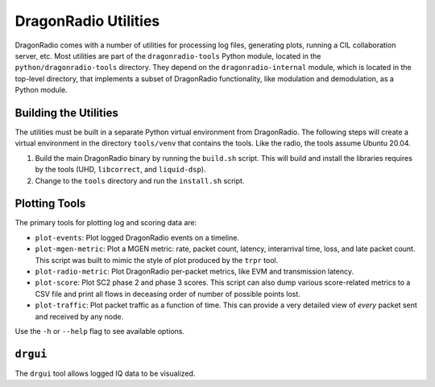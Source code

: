 DragonRadio Utilities
=====================

DragonRadio comes with a number of utilities for processing log files, generating plots, running a CIL collaboration server, etc. Most utilities are part of the ``dragonradio-tools`` Python module, located in the ``python/dragonradio-tools`` directory. They depend on the ``dragonradio-internal`` module, which is located in the top-level directory, that implements a subset of DragonRadio functionality, like modulation and demodulation, as a Python module.

Building the Utilities
----------------------

The utilities must be built in a separate Python virtual environment from DragonRadio. The following steps will create a virtual environment in the directory ``tools/venv`` that contains the tools. Like the radio, the tools assume Ubuntu 20.04.

#. Build the main DragonRadio binary by running the ``build.sh`` script. This will build and install the libraries requires by the tools (UHD, ``libcorrect``, and ``liquid-dsp``).

#. Change to the ``tools`` directory and run the ``install.sh`` script.

Plotting Tools
--------------

The primary tools for plotting log and scoring data are:

* ``plot-events``: Plot logged DragonRadio events on a timeline.
* ``plot-mgen-metric``: Plot a MGEN metric: rate, packet count, latency, interarrival time, loss, and late packet count. This script was built to mimic the style of plot produced by the ``trpr`` tool.
* ``plot-radio-metric``: Plot DragonRadio per-packet metrics, like EVM and transmission latency.
* ``plot-score``: Plot SC2 phase 2 and phase 3 scores. This script can also dump various score-related metrics to a CSV file and print all flows in deceasing order of number of possible points lost.
* ``plot-traffic``: Plot packet traffic as a function of time. This can provide a very detailed view of *every* packet sent and received by any node.

Use the ``-h`` or ``--help`` flag to see available options.

``drgui``
---------

The ``drgui`` tool allows logged IQ data to be visualized.
